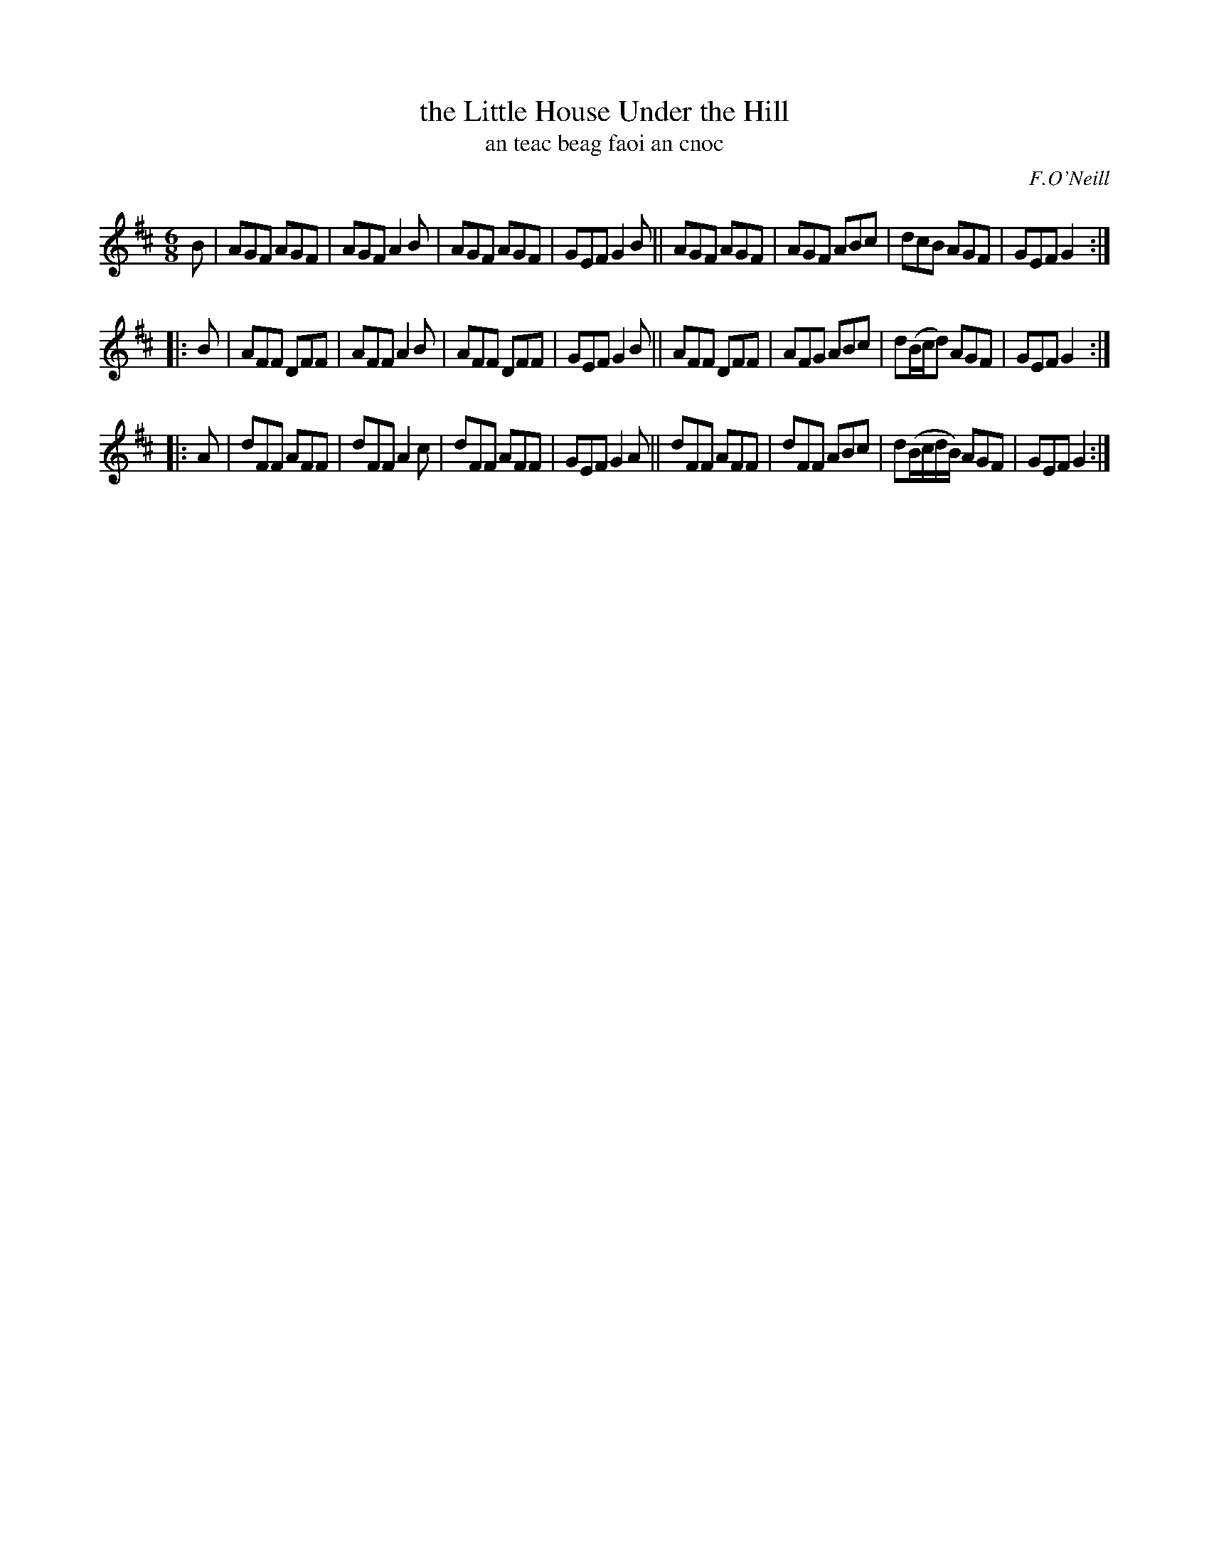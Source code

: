 X: 988
T: the Little House Under the Hill
T: an teac beag faoi an cnoc
R: double jig
B: O'Neill's 1850 "Music of Ireland" #968
O: F.O'Neill
Z: Robert Thorpe (thorpe@skep.com)
Z: ABCMUS 1.0
M: 6/8
K: D
B |\
AGF AGF | AGF A2B | AGF AGF | GEF G2 B ||\
AGF AGF | AGF ABc | dcB AGF | GEF G2 :|
|: B |\
AFF DFF | AFF A2 B | AFF DFF | GEF G2 B ||\
AFF DFF | AFG ABc | d(B/c/d) AGF | GEF G2 :|
|: A |\
dFF AFF | dFF A2 c | dFF AFF | GEF G2 A ||\
dFF AFF | dFF ABc | d(B/c/d/B/) AGF | GEF G2 :|
